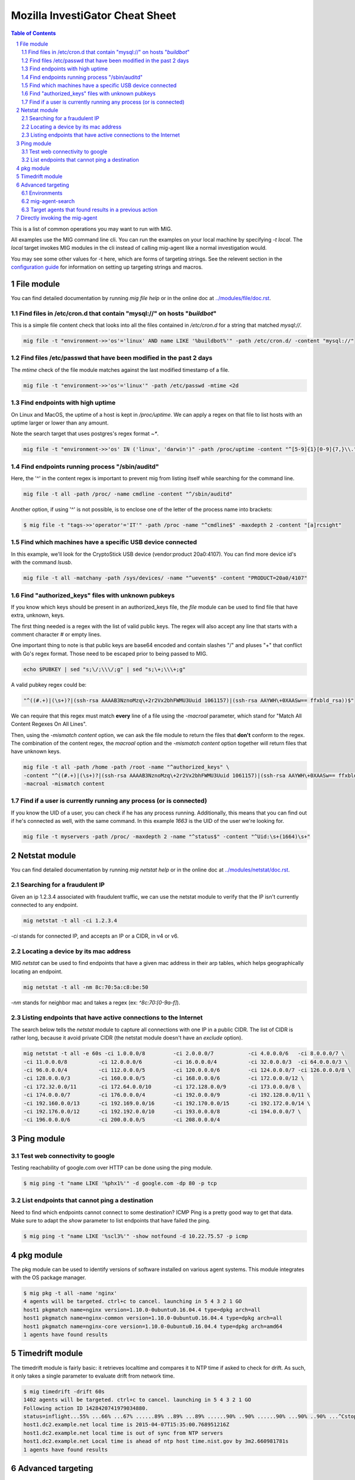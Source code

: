 ================================
Mozilla InvestiGator Cheat Sheet
================================

.. sectnum::
.. contents:: Table of Contents

This is a list of common operations you may want to run with MIG.

All examples use the MIG command line cli. You can run the examples on your
local machine by specifying `-t local`. The `local` target invokes MIG modules
in the cli instead of calling mig-agent like a normal investigation would.

You may see some other values for -t here, which are forms of targeting
strings. See the relevent section in the `configuration guide`_ for information
on setting up targeting strings and macros.

.. _`configuration guide`: configuration.rst#build-the-clients-and-create-an-investigator

File module
-----------

You can find detailed documentation by running `mig file help` or in the
online doc at `../modules/file/doc.rst`_.

.. _`../modules/file/doc.rst`: ../modules/file/doc.rst

Find files in /etc/cron.d that contain "mysql://" on hosts "*buildbot*"
~~~~~~~~~~~~~~~~~~~~~~~~~~~~~~~~~~~~~~~~~~~~~~~~~~~~~~~~~~~~~~~~~~~~~~~

This is a simple file content check that looks into all the files contained in
`/etc/cron.d` for a string that matched `mysql://`.

.. code:: bash

    mig file -t "environment->>'os'='linux' AND name LIKE '%buildbot%'" -path /etc/cron.d/ -content "mysql://"

Find files /etc/passwd that have been modified in the past 2 days
~~~~~~~~~~~~~~~~~~~~~~~~~~~~~~~~~~~~~~~~~~~~~~~~~~~~~~~~~~~~~~~~~

The `mtime` check of the file module matches against the last modified
timestamp of a file.

.. code:: bash

    mig file -t "environment->>'os'='linux'" -path /etc/passwd -mtime <2d

Find endpoints with high uptime
~~~~~~~~~~~~~~~~~~~~~~~~~~~~~~~

On Linux and MacOS, the uptime of a host is kept in `/proc/uptime`. We can
apply a regex on that file to list hosts with an uptime larger or lower than
any amount.

Note the search target that uses postgres's regex format `~*`.

.. code:: bash

    mig file -t "environment->>'os' IN ('linux', 'darwin')" -path /proc/uptime -content "^[5-9]{1}[0-9]{7,}\\."

Find endpoints running process "/sbin/auditd"
~~~~~~~~~~~~~~~~~~~~~~~~~~~~~~~~~~~~~~~~~~~~~

Here, the '^' in the content regex is important to prevent mig from listing
itself while searching for the command line.

.. code:: bash

    mig file -t all -path /proc/ -name cmdline -content "^/sbin/auditd"

Another option, if using '^' is not possible, is to enclose one of the letter
of the process name into brackets:

.. code:: bash

	$ mig file -t "tags->>'operator'='IT'" -path /proc -name "^cmdline$" -maxdepth 2 -content "[a]rcsight"

Find which machines have a specific USB device connected
~~~~~~~~~~~~~~~~~~~~~~~~~~~~~~~~~~~~~~~~~~~~~~~~~~~~~~~~

In this example, we'll look for the CryptoStick USB device (vendor:product 20a0:4107).
You can find more device id's with the command `lsusb`.

.. code:: bash

	mig file -t all -matchany -path /sys/devices/ -name "^uevent$" -content "PRODUCT=20a0/4107"

Find "authorized_keys" files with unknown pubkeys
~~~~~~~~~~~~~~~~~~~~~~~~~~~~~~~~~~~~~~~~~~~~~~~~~

If you know which keys should be present in an authorized_keys file, the `file`
module can be used to find file that have extra, unknown, keys.

The first thing needed is a regex with the list of valid public keys. The regex
will also accept any line that starts with a comment character `#` or empty
lines.

One important thing to note is that public keys are base64 encoded and contain
slashes "/" and pluses "+" that conflict with Go's regex format. Those need to
be escaped prior to being passed to MIG.

.. code:: bash

	echo $PUBKEY | sed "s;\/;\\\/;g" | sed "s;\+;\\\+;g"

A valid pubkey regex could be:

.. code:: bash

	"^((#.+)|(\s+)?|(ssh-rsa AAAAB3NznoMzq\+2r2Vx2bhFWMU3Uuid 1061157)|(ssh-rsa AAYWH\+0XAASw== ffxbld_rsa))$"

We can require that this regex must match **every** line of a file using the
`-macroal` parameter, which stand for "Match All Content Regexes On All Lines".

Then, using the `-mismatch content` option, we can ask the file module to return
the files that **don't** conform to the regex. The combination of the content
regex, the `macroal` option and the `-mismatch content` option together will
return files that have unknown keys.

.. code:: bash

	mig file -t all -path /home -path /root -name "^authorized_keys" \
	-content "^((#.+)|(\s+)?|(ssh-rsa AAAAB3NznoMzq\+2r2Vx2bhFWMU3Uuid 1061157)|(ssh-rsa AAYWH\+0XAASw== ffxbld_rsa))$" \
	-macroal -mismatch content

Find if a user is currently running any process (or is connected)
~~~~~~~~~~~~~~~~~~~~~~~~~~~~~~~~~~~~~~~~~~~~~~~~~~~~~~~~~~~~~~~~~

If you know the UID of a user, you can check if he has any process running.
Additionally, this means that you can find out if he's connected as well, with
the same command.  In this example `1663` is the UID of the user we're looking
for.

.. code:: bash

        mig file -t myservers -path /proc/ -maxdepth 2 -name "^status$" -content "^Uid:\s+(1664)\s+"

Netstat module
--------------

You can find detailed documentation by running `mig netstat help` or in the
online doc at `../modules/netstat/doc.rst`_.

.. _`../modules/netstat/doc.rst`: ../modules/netstat/doc.rst

Searching for a fraudulent IP
~~~~~~~~~~~~~~~~~~~~~~~~~~~~~

Given an ip 1.2.3.4 associated with fraudulent traffic, we can use the netstat
module to verify that the IP isn't currently connected to any endpoint.

.. code:: bash

	mig netstat -t all -ci 1.2.3.4

`-ci` stands for connected IP, and accepts an IP or a CIDR, in v4 or v6.

Locating a device by its mac address
~~~~~~~~~~~~~~~~~~~~~~~~~~~~~~~~~~~~

MIG `netstat` can be used to find endpoints that have a given mac address in
their arp tables, which helps geographically locating an endpoint.

.. code:: bash

	mig netstat -t all -nm 8c:70:5a:c8:be:50

`-nm` stands for neighbor mac and takes a regex (ex: `^8c:70:[0-9a-f]`).

Listing endpoints that have active connections to the Internet
~~~~~~~~~~~~~~~~~~~~~~~~~~~~~~~~~~~~~~~~~~~~~~~~~~~~~~~~~~~~~~

The search below tells the `netstat` module to capture all connections with one
IP in a public CIDR. The list of CIDR is rather long, because it avoid private
CIDR (the netstat module doesn't have an `exclude` option).

.. code:: bash

	mig netstat -t all -e 60s -ci 1.0.0.0/8		-ci 2.0.0.0/7		-ci 4.0.0.0/6	-ci 8.0.0.0/7 \
	-ci 11.0.0.0/8		-ci 12.0.0.0/6		-ci 16.0.0.0/4		-ci 32.0.0.0/3	-ci 64.0.0.0/3 \
	-ci 96.0.0.0/4		-ci 112.0.0.0/5		-ci 120.0.0.0/6		-ci 124.0.0.0/7	-ci 126.0.0.0/8 \
	-ci 128.0.0.0/3		-ci 160.0.0.0/5		-ci 168.0.0.0/6		-ci 172.0.0.0/12 \
	-ci 172.32.0.0/11	-ci 172.64.0.0/10	-ci 172.128.0.0/9	-ci 173.0.0.0/8 \
	-ci 174.0.0.0/7		-ci 176.0.0.0/4		-ci 192.0.0.0/9		-ci 192.128.0.0/11 \
	-ci 192.160.0.0/13	-ci 192.169.0.0/16	-ci 192.170.0.0/15	-ci 192.172.0.0/14 \
	-ci 192.176.0.0/12	-ci 192.192.0.0/10	-ci 193.0.0.0/8		-ci 194.0.0.0/7 \
	-ci 196.0.0.0/6		-ci 200.0.0.0/5		-ci 208.0.0.0/4

Ping module
-----------

Test web connectivity to google
~~~~~~~~~~~~~~~~~~~~~~~~~~~~~~~

Testing reachability of google.com over HTTP can be done using the ping module.

.. code:: bash

	$ mig ping -t "name LIKE '%phx1%'" -d google.com -dp 80 -p tcp

List endpoints that cannot ping a destination
~~~~~~~~~~~~~~~~~~~~~~~~~~~~~~~~~~~~~~~~~~~~~

Need to find which endpoints cannot connect to some destination? ICMP Ping is a
pretty good way to get that data. Make sure to adapt the `show` parameter to
list endpoints that have failed the ping.

.. code:: bash

	$ mig ping -t "name LIKE '%scl3%'" -show notfound -d 10.22.75.57 -p icmp

pkg module
----------

The pkg module can be used to identify versions of software installed on various
agent systems. This module integrates with the OS package manager.

.. code:: bash

        $ mig pkg -t all -name 'nginx'
        4 agents will be targeted. ctrl+c to cancel. launching in 5 4 3 2 1 GO
        host1 pkgmatch name=nginx version=1.10.0-0ubuntu0.16.04.4 type=dpkg arch=all
        host1 pkgmatch name=nginx-common version=1.10.0-0ubuntu0.16.04.4 type=dpkg arch=all
        host1 pkgmatch name=nginx-core version=1.10.0-0ubuntu0.16.04.4 type=dpkg arch=amd64
        1 agents have found results

Timedrift module
----------------

The timedrift module is fairly basic: it retrieves localtime and compares it to
NTP time if asked to check for drift. As such, it only takes a single parameter
to evaluate drift from network time.

.. code:: bash

	$ mig timedrift -drift 60s
	1402 agents will be targeted. ctrl+c to cancel. launching in 5 4 3 2 1 GO
	Following action ID 1428420741979034880.
	status=inflight...55% ...66% ...67% ......89% ..89% ...89% ......90% ..90% ......90% ...90% ..90% ...^Cstop following action. agents may still be running. printing available results:
	host1.dc2.example.net local time is 2015-04-07T15:35:00.768951216Z
	host1.dc2.example.net local time is out of sync from NTP servers
	host1.dc2.example.net Local time is ahead of ntp host time.nist.gov by 3m2.660981781s
	1 agents have found results

Advanced targeting
-------------------

MIG can use complex queries to target specific agents. The following examples
outline some of the capabilities. At the core, the `target` parameter is just a
WHERE condition executed against the agent table of the MIG database, so if you
know the DB schema, you can craft any targetting you want.

.. code::

	mig=> \d agents
					 Table "public.agents"
		 Column      |           Type           | Modifiers 
	-----------------+--------------------------+-----------
	 id              | numeric                  | not null
	 name            | character varying(2048)  | not null
	 queueloc        | character varying(2048)  | not null
	 mode            | character varying(2048)  | not null
	 version         | character varying(2048)  | not null
	 pid             | integer                  | not null
	 status          | character varying(255)   | 
	 environment     | json                     | 
	 tags            | json                     |
	 starttime       | timestamp with time zone | not null
	 destructiontime | timestamp with time zone | 
	 heartbeattime   | timestamp with time zone | not null

* **id** is the numerical unique ID of the agent
* **name** is a string containing the agent hostname (fqdn)
* **queueloc** is the name of the agent queue on rabbitmq
* **mode** is either `daemon` or `checkin` and represents the mode the agent
  runs as
* **version** is the agent version in the form `<YYYY-MM-DD>-<commit hash>`
* **pid** is the PID of the agent's main process
* **status** is one of `online`, `idle` or `offline`
* **environment** is a JSON document that contains information about the
  system the agent runs on. See below.
* **tags** is a JSON document that contains specific tags defined by the MIG
  platform administrator. This can be used to identify the business unit an
  agent runs on, or anything that helps targetting. It need to be defined at
  agent's compile time.
* **starttime**, **heartbeattime** and **destructiontime** are timestamps

Environments
~~~~~~~~~~~~

During startup, the agent retrieves some amount of information about the
host it runs on. That information is stored in the `environment` column
of the agent table, and can be used to target specific agents. Below is a
typical environment set by a Linux agent:

.. code:: json

	{
		"init": "upstart",
		"ident": "Debian testing-updates sid",
		"os": "linux",
		"arch": "amd64",
		"isproxied": false,
		"addresses": [
			"172.21.0.2/20",
			"172.21.0.3/20",
			"fe80::56ee:75ff:fe4b:d625/64",
			"fe80::3602:86ff:fe2b:6fdd/64"
		],
		"publicip": "172.21.0.2"
	}

Using `Postgres's JSON`_ querying support, we can build targets using specific
fields of the environment columns. For example, this is how we target Linux
systems only:

.. _`Postgres's JSON`: http://www.postgresql.org/docs/9.4/static/datatype-json.html

.. code:: bash

	$ mig file -t "environment->>'os'='linux'" ...

mig-agent-search
~~~~~~~~~~~~~~~~

`mig-agent-search` is a small client that lists agents based on a query. It is
useful to test target queries before using them live. You can obtain it via `go
get mig.ninja/mig/client/mig-agent-search`.

.. code:: bash

	$ mig-agent-search -t "tags->>'operator'='opsec' AND environment->>'os'='linux' AND mode='daemon' AND status='online' AND name like 'mig-api%'"
	name; id; status; version; mode; os; arch; pid; starttime; heartbeattime; operator; ident; publicip; addresses
	"mig-api3.use1.opsec.mozilla.com"; "4892412351434"; "online"; "20150910+3cf667c.prod"; "daemon"; "linux"; "amd64"; "20024"; "2015-09-10T19:00:05Z"; "2015-09-10T21:17:05Z"; "opsec"; "Ubuntu 14.04 trusty"; "52.1.207.252"; "[172.19.1.171/26 fe80::c6d:44ff:fead:edd9/64]"
	"mig-api4.use1.opsec.mozilla.com"; "4892412350962"; "online"; "20150910+3cf667c.prod"; "daemon"; "linux"; "amd64"; "17967"; "2015-09-10T19:00:03Z"; "2015-09-10T21:18:03Z"; "opsec"; "Ubuntu 14.04 trusty"; "52.1.207.252"; "[172.19.1.13/26 fe80::107e:4fff:fe5c:97e5/64]"


Target agents that found results in a previous action
~~~~~~~~~~~~~~~~~~~~~~~~~~~~~~~~~~~~~~~~~~~~~~~~~~~~~

Useful to run a second action on the agents that returned positive results in a
first one. The query is a bit complex because it uses Postgres JSON array
processing.

Given an action with ID 12345 that was run and returned results, we want to run
a new action on the agents that matched action 12345. To do so, use the target
that follows:

.. code:: bash

	mig file -t "id IN ( \
		SELECT agentid FROM commands, json_array_elements(commands.results) AS r \
		WHERE commands.actionid = 12345 AND r#>>'{foundanything}' = 'true')" \
	-path /etc/passwd -content "^spongebob"

The subquery select command results for action 12345 and return the ID of
agents that have at least one `foundanything` set to true. Since command
results are an array, and each entry of the array contains a foundanything
value, the query iterates through each entry of the array using postgres's
`json_array_elements` function.

Directly invoking the mig-agent
-------------------------------

In order to test queries locally, you may want to run them directly against a local agent.
The agent takes input parameters from a JSON action file or alternatively from stdin.

For example, to match a md5 of inside of /usr/bin, you could run:

.. code:: bash

        mig-agent -m file -d <<<
        '{"class":"parameters","parameters":{"searches":{"s1":{"paths":["/usr/bin"],"md5":["cf4eb543a119e87cb112785e2b62ccd0"]}}}}'
        ; echo

